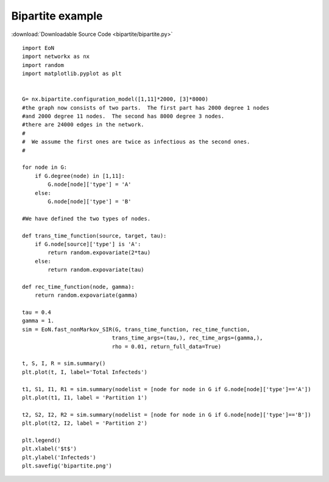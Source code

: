 Bipartite example
-----------------

:download:`Downloadable Source Code <bipartite/bipartite.py>` 

.. image:: bipartite/bipartite.png
    :width: 80 %
    
::

    import EoN
    import networkx as nx
    import random
    import matplotlib.pyplot as plt
    
    
    G= nx.bipartite.configuration_model([1,11]*2000, [3]*8000)
    #the graph now consists of two parts.  The first part has 2000 degree 1 nodes
    #and 2000 degree 11 nodes.  The second has 8000 degree 3 nodes.
    #there are 24000 edges in the network.
    #
    #  We assume the first ones are twice as infectious as the second ones.
    #
    
    for node in G:
        if G.degree(node) in [1,11]:
            G.node[node]['type'] = 'A'
        else:
            G.node[node]['type'] = 'B'
            
    #We have defined the two types of nodes.
    
    def trans_time_function(source, target, tau):
        if G.node[source]['type'] is 'A':
            return random.expovariate(2*tau)
        else:
            return random.expovariate(tau)
        
    def rec_time_function(node, gamma):
        return random.expovariate(gamma)
    
    tau = 0.4
    gamma = 1.
    sim = EoN.fast_nonMarkov_SIR(G, trans_time_function, rec_time_function, 
                                trans_time_args=(tau,), rec_time_args=(gamma,),
                                rho = 0.01, return_full_data=True)
                                
    t, S, I, R = sim.summary()
    plt.plot(t, I, label='Total Infecteds')
    
    t1, S1, I1, R1 = sim.summary(nodelist = [node for node in G if G.node[node]['type']=='A'])
    plt.plot(t1, I1, label = 'Partition 1')
    
    t2, S2, I2, R2 = sim.summary(nodelist = [node for node in G if G.node[node]['type']=='B'])
    plt.plot(t2, I2, label = 'Partition 2')
    
    plt.legend()
    plt.xlabel('$t$')
    plt.ylabel('Infecteds')
    plt.savefig('bipartite.png')
